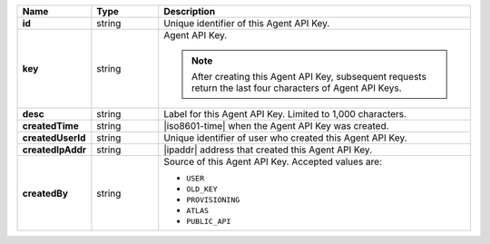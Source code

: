 .. list-table::
   :widths: 15 15 70
   :header-rows: 1
   :stub-columns: 1

   * - Name
     - Type
     - Description

   * - id
     - string
     - Unique identifier of this Agent API Key.

   * - key
     - string
     - Agent API Key.

       .. note::

          After creating this Agent API Key, subsequent requests 
          return the last four characters of Agent API Keys.

   * - desc
     - string
     - Label for this Agent API Key. Limited to 1,000 characters.

   * - createdTime
     - string
     - |iso8601-time| when the Agent API Key was created.

   * - createdUserId
     - string
     - Unique identifier of user who created this Agent API Key.

   * - createdIpAddr
     - string
     - |ipaddr| address that created this Agent API Key.

   * - createdBy
     - string
     - Source of this Agent API Key. Accepted values are:

       - ``USER``
       - ``OLD_KEY``
       - ``PROVISIONING``
       - ``ATLAS``
       - ``PUBLIC_API``

